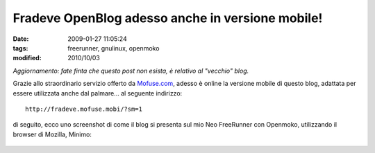 Fradeve OpenBlog adesso anche in versione mobile!
=================================================

:date: 2009-01-27 11:05:24
:tags: freerunner, gnulinux, openmoko
:modified: 2010/10/03

*Aggiornamento: fate finta che questo post non esista, è relativo al
"vecchio" blog.*

Grazie allo straordinario servizio offerto da
`Mofuse.com`_, adesso è online la versione
mobile di questo blog, adattata per essere utilizzata anche dal
palmare... al seguente indirizzo:

::

    http://fradeve.mofuse.mobi/?sm=1

di seguito, ecco uno screenshot di come il blog si presenta sul mio Neo
FreeRunner con Openmoko, utilizzando il browser di Mozilla, Minimo:


    |image0|

.. |image0| image:: http://farm4.static.flickr.com/3448/3230500363_eeeaaaa91c_o.png
.. _Mofuse.com: http://www.mofuse.com
